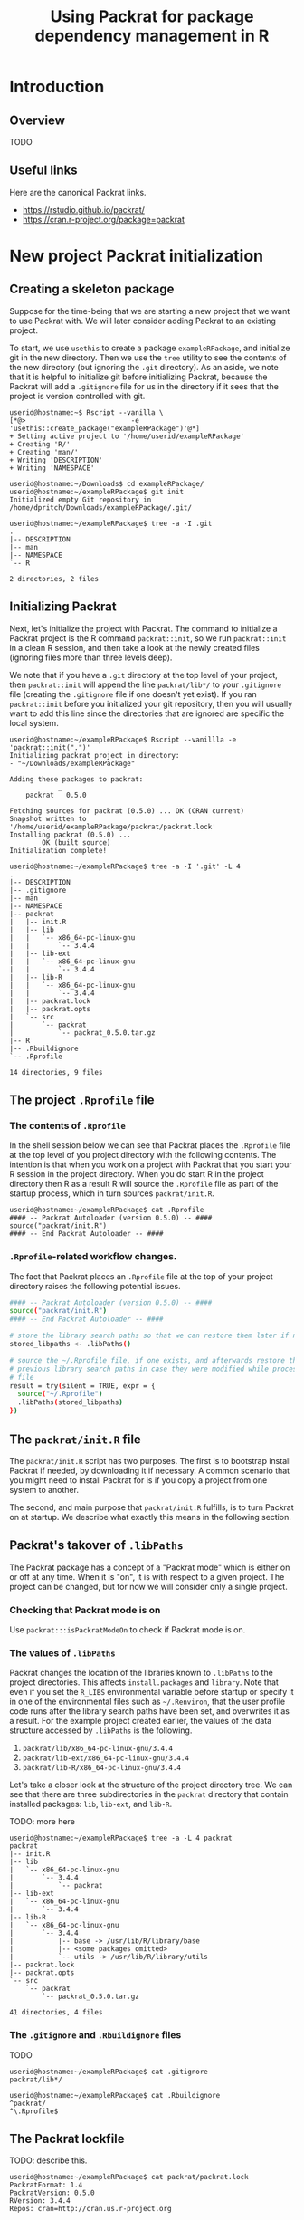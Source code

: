 #+TITLE: Using Packrat for package dependency management in R

#+LaTeX_HEADER: \usepackage[margin=1.9cm]{geometry}
#+LaTeX_HEADER: \usepackage[x11names]{xcolor}
#+LaTeX_HEADER: \usepackage{amsthm}
#+LaTeX_HEADER: \usepackage{titlesec}
#+LaTeX_HEADER: \hypersetup{linktoc = all, colorlinks = true, urlcolor = DodgerBlue4, citecolor = PaleGreen1, linkcolor = black}

#+BEGIN_LaTeX
  % background color for code environments
  \definecolor{lightyellow}{RGB}{255,255,224}
  \definecolor{lightbrown}{RGB}{249,234,197}

  \lstset{%
    basicstyle=\fontsize{10}{11}\fontfamily{pcr}\selectfont
  }

  % create a listings environment for Bash
  \lstdefinestyle{bash}{%
    language=bash,
    backgroundcolor=\color{lightyellow},
    basicstyle=\fontsize{10}{11}\fontfamily{pcr}\selectfont,
    keywordstyle=\color{Firebrick3},
    stringstyle=\color{Green4},
    commentstyle=\color{Purple3},
    showstringspaces=false,
    morecomment=[l]{userid@},
    morecomment=[l]{onyenid@},
    morecomment=[l]{localid@},
    morecomment=[l]{sftp> },
    moredelim=[is][\bfseries]{[*@}{@*]},
    framesep=4pt,
    framexleftmargin=3pt,
    framextopmargin=3pt,
    framexrightmargin=3pt,
    framexbottommargin=3pt
  }


  % create an environment for shell sessions
  \lstdefinestyle{shell}{%
    backgroundcolor=\color{lightbrown},
    basicstyle=\fontsize{10.40}{11.40}\fontfamily{pcr}\selectfont,
    commentstyle=\bfseries,
    morecomment=[l]{userid@},
    morecomment=[l]{onyenid@},
    morecomment=[l]{localid@},
    morecomment=[l]{sftp> },
    moredelim=[is][\bfseries]{[*@}{@*]},
    escapeinside={(*@}{@*)},
    frame=single,
    rulesepcolor=\color{gray},
    rulecolor=\color{lightbrown},
    framesep=2pt,
    framexleftmargin=3pt,
    framextopmargin=3pt,
    framexrightmargin=3pt,
    framexbottommargin=3pt
  }


  % create a light blue colored background for R scripts
  \lstdefinestyle{r-script}{%
    language=R,
    backgroundcolor=\color{Blue1!5},
    basicstyle=\fontsize{10}{11}\fontfamily{pcr}\selectfont,
    keywordstyle=\color{Firebrick3},
    commentstyle=\color{DarkOrchid4},
    stringstyle=\color{Blue1},
    showstringspaces=false,
    otherkeywords = {},
    deletekeywords={action, args, as, char, commandArgs, csv, data, expr, file, getenv,
      integer, install, installed, interactive, length, library, max, mean, min,
      nchar, new, numeric, packages, path, print, read, save, set, substr,
      summary, write, \%/\%, \%_\%}
  }

  % \theoremstyle{definition}
  \newtheorem{gotcha}{Gotcha}

  % titlesec documentation:
  % http://ctan.mackichan.com/macros/latex/contrib/titlesec/titlesec.pdf

  % see pgs 4-5 of documentation for titlespacing syntax.  The command signature
  % is: \titlespacing*{<command>}{<left>}{<before-sep>}{<after-sep>}[<right-sep>]

  \titlespacing*{\section}{0pt}{10mm plus 1ex minus .2ex}{4mm plus .2ex}

  \titlespacing*{\subsection}{0pt}{10mm plus 1ex minus .2ex}{2mm plus .2ex}

  \titlespacing*{\subsubsection}{0pt}{5mm plus 1ex minus .2ex}{2mm plus .2ex}
#+END_LaTeX




* Introduction

** Overview

TODO




** Useful links

Here are the canonical Packrat links.

  - https://rstudio.github.io/packrat/
  - https://cran.r-project.org/package=packrat




* New project Packrat initialization

** Creating a skeleton package

Suppose for the time-being that we are starting a new project that we want to
use Packrat with.  We will later consider adding Packrat to an existing project.

To start, we use =usethis= to create a package =exampleRPackage=, and initialize
git in the new directory.  Then we use the =tree= utility to see the contents of
the new directory (but ignoring the =.git= directory).  As an aside, we note
that it is helpful to initialize git before initializing Packrat, because the
Packrat will add a =.gitignore= file for us in the directory if it sees that the
project is version controlled with git.

#+LATEX: \lstset{style=shell}
#+BEGIN_SRC shell
  userid@hostname:~$ Rscript --vanilla \
  [*@>                          -e 'usethis::create_package("exampleRPackage")'@*]
  + Setting active project to '/home/userid/exampleRPackage'
  + Creating 'R/'
  + Creating 'man/'
  + Writing 'DESCRIPTION'
  + Writing 'NAMESPACE'

  userid@hostname:~/Downloads$ cd exampleRPackage/
  userid@hostname:~/exampleRPackage$ git init
  Initialized empty Git repository in /home/dpritch/Downloads/exampleRPackage/.git/

  userid@hostname:~/exampleRPackage$ tree -a -I .git
  .
  |-- DESCRIPTION
  |-- man
  |-- NAMESPACE
  `-- R

  2 directories, 2 files
#+END_SRC




** Initializing Packrat

Next, let's initialize the project with Packrat.  The command to initialize a
Packrat project is the R command =packrat::init=, so we run =packrat::init= in a
clean R session, and then take a look at the newly created files (ignoring files
more than three levels deep).

We note that if you have a =.git= directory at the top level of your project,
then =packrat::init= will append the line =packrat/lib*/= to your =.gitignore=
file (creating the =.gitignore= file if one doesn't yet exist).  If you ran
=packrat::init= before you initialized your git repository, then you will
usually want to add this line since the directories that are ignored are
specific the local system.

\begin{gotcha}
  Packrat tries to unload the non-default libraries (unanswered
  question: why?)  when running \texttt{init}.  For me the unloading failed when
  \texttt{devtools} was loaded.  Thus, it is advisable to initialize Packrat from
  a clean session using e.g. \texttt{R --vanilla} to avoid any such difficulties.
\end{gotcha}

#+BEGIN_SRC shell
  userid@hostname:~/exampleRPackage$ Rscript --vanillla -e 'packrat::init(".")'
  Initializing packrat project in directory:
  - "~/Downloads/exampleRPackage"

  Adding these packages to packrat:
              _
      packrat   0.5.0

  Fetching sources for packrat (0.5.0) ... OK (CRAN current)
  Snapshot written to '/home/userid/exampleRPackage/packrat/packrat.lock'
  Installing packrat (0.5.0) ...
          OK (built source)
  Initialization complete!

  userid@hostname:~/exampleRPackage$ tree -a -I '.git' -L 4
  .
  |-- DESCRIPTION
  |-- .gitignore
  |-- man
  |-- NAMESPACE
  |-- packrat
  |   |-- init.R
  |   |-- lib
  |   |   `-- x86_64-pc-linux-gnu
  |   |       `-- 3.4.4
  |   |-- lib-ext
  |   |   `-- x86_64-pc-linux-gnu
  |   |       `-- 3.4.4
  |   |-- lib-R
  |   |   `-- x86_64-pc-linux-gnu
  |   |       `-- 3.4.4
  |   |-- packrat.lock
  |   |-- packrat.opts
  |   `-- src
  |       `-- packrat
  |           `-- packrat_0.5.0.tar.gz
  |-- R
  |-- .Rbuildignore
  `-- .Rprofile

  14 directories, 9 files
#+END_SRC




** The project =.Rprofile= file

*** The contents of =.Rprofile=

In the shell session below we can see that Packrat places the =.Rprofile= file
at the top level of you project directory with the following contents.  The
intention is that when you work on a project with Packrat that you start your R
session in the project directory.  When you do start R in the project directory
then R as a result R will source the =.Rprofile= file as part of the startup
process, which in turn sources =packrat/init.R=.

#+BEGIN_SRC shell
  userid@hostname:~/exampleRPackage$ cat .Rprofile
  #### -- Packrat Autoloader (version 0.5.0) -- ####
  source("packrat/init.R")
  #### -- End Packrat Autoloader -- ####
#+END_SRC




*** =.Rprofile=-related workflow changes.

The fact that Packrat places an =.Rprofile= file at the top of your project
directory raises the following potential issues.

\begin{gotcha}
  This means that you can't use usual recommended practice of invoking the
  \texttt{--vanilla} option when running scripts.  Instead you can use \texttt{--no-save}
  \texttt{--no-restore} \texttt{--no-site-file} \texttt{--no-environ}.

  Additionally, if the \texttt{R\_PROFILE\_USER} environmental variable was set or
  provided in one of the environmental files such as \texttt{~/.Renviron}, then the
  project \texttt{.Rprofile} file will not be loaded at startup and Packrat
  won't work as desired.
\end{gotcha}

\begin{gotcha}
  You have to start R in the top-level directory: starting R in a subdirectory
  doesn't have the same effect.  So for example, you can't  \texttt{cd} into a
  subdirectory and run a command such as \texttt{Rscript myscript} as you typically would.
\end{gotcha}

\begin{gotcha}
  If the project \texttt{.Rprofile} is loaded, then your user R profile isn't
  loaded.  You can however, explicitly source your user \texttt{.Rprofile} from
  the project profile, but beware, now you don't have the option of turning off
  any directives in the user \texttt{.Rprofile} by using a \texttt{--vanilla}
  or \texttt{--no-init} option when reproducibility is important.  Thus it may
  be advisable to wrap your code in an \texttt{if (interactive()) \{\dots \}}
  statement.  An example project \texttt{.Rprofile} file is shown below.
\end{gotcha}

#+LATEX: \lstset{style=bash}
#+BEGIN_SRC sh
  #### -- Packrat Autoloader (version 0.5.0) -- ####
  source("packrat/init.R")
  #### -- End Packrat Autoloader -- ####

  # store the library search paths so that we can restore them later if needed
  stored_libpaths <- .libPaths()

  # source the ~/.Rprofile file, if one exists, and afterwards restore the
  # previous library search paths in case they were modified while processing the
  # file
  result = try(silent = TRUE, expr = {
    source("~/.Rprofile")
    .libPaths(stored_libpaths)
  })
#+END_SRC




** The =packrat/init.R= file

The =packrat/init.R= script has two purposes.  The first is to bootstrap install
Packrat if needed, by downloading it if necessary.  A common scenario that you
might need to install Packrat for is if you copy a project from one system to
another.

The second, and main purpose that =packrat/init.R= fulfills, is to turn Packrat
on at startup.  We describe what exactly this means in the following section.




** Packrat's takover of =.libPaths=

The Packrat package has a concept of a "Packrat mode" which is either on or off
at any time.  When it is "on", it is with respect to a given project.  The
project can be changed, but for now we will consider only a single project.




*** Checking that Packrat mode is on

Use =packrat:::isPackratModeOn= to check if Packrat mode is on.




*** The values of =.libPaths=

Packrat changes the location of the libraries known to =.libPaths= to the
project directories.  This affects =install.packages= and =library=.  Note that
even if you set the =R_LIBS= environmental variable before startup or specify it
in one of the environmental files such as =~/.Renviron=, that the user profile
code runs after the library search paths have been set, and overwrites it as a
result.  For the example project created earlier, the values of the data
structure accessed by =.libPaths= is the following.

  # 1. =packrat/lib/x86_64-pc-linux-gnu/3.4.4= installed packages
  # 2. =packrat/lib-ext/x86_64-pc-linux-gnu/3.4.4= packages that ship with R
  # 3. =packrat/lib-R/x86_64-pc-linux-gnu/3.4.4= TODO: not sure what this is for!
  1. =packrat/lib/x86_64-pc-linux-gnu/3.4.4=
  2. =packrat/lib-ext/x86_64-pc-linux-gnu/3.4.4=
  3. =packrat/lib-R/x86_64-pc-linux-gnu/3.4.4=
Let's take a closer look at the structure of the project directory tree.  We can
see that there are three subdirectories in the =packrat= directory that contain
installed packages:  =lib=, =lib-ext=, and =lib-R=.

TODO: more here

#+LATEX: \lstset{style=shell}
#+BEGIN_SRC shell
  userid@hostname:~/exampleRPackage$ tree -a -L 4 packrat
  packrat
  |-- init.R
  |-- lib
  |   `-- x86_64-pc-linux-gnu
  |       `-- 3.4.4
  |           `-- packrat
  |-- lib-ext
  |   `-- x86_64-pc-linux-gnu
  |       `-- 3.4.4
  |-- lib-R
  |   `-- x86_64-pc-linux-gnu
  |       `-- 3.4.4
  |           |-- base -> /usr/lib/R/library/base
  |           |-- <some packages omitted>
  |           `-- utils -> /usr/lib/R/library/utils
  |-- packrat.lock
  |-- packrat.opts
  `-- src
      `-- packrat
          `-- packrat_0.5.0.tar.gz

  41 directories, 4 files
#+END_SRC




*** The =.gitignore= and =.Rbuildignore= files

TODO

#+BEGIN_SRC shell
  userid@hostname:~/exampleRPackage$ cat .gitignore
  packrat/lib*/

  userid@hostname:~/exampleRPackage$ cat .Rbuildignore
  ^packrat/
  ^\.Rprofile$
#+END_SRC




** The Packrat lockfile

TODO: describe this.

#+BEGIN_SRC shell
userid@hostname:~/exampleRPackage$ cat packrat/packrat.lock
PackratFormat: 1.4
PackratVersion: 0.5.0
RVersion: 3.4.4
Repos: cran=http://cran.us.r-project.org

Package: packrat
Source: CRAN
Version: 0.5.0
Hash: 498643e765d1442ba7b1160a1df3abf9
#+END_SRC




* Using Packrat to control package versions

** Installing packages

You can use the usual =install.packages= to install a package.  The installed
package will be installed into =packrat/lib/x86_64-pc-linux-gnu/3.4.4= due to
the construction of the directories stored by =.libPaths=.

Let's consider a simple example.  We will install an R package =janeaustenr=
that contains the text of Jane Austen's published books, but more importantly
for our purposes it doesn't have any dependencies.

#+BEGIN_SRC shell
  userid@hostname:~/exampleRPackage$ Rscript -e 'install.packages("janeaustenr")'
  Installing package into
  '/home/hostname/exampleRPackage/packrat/lib/x86_64-pc-linux-gnu/3.4.4'
  (as 'lib' is unspecified)
    % Total    % Received % Xferd  Average Speed   Time    Time     Time  Current
                                   Dload  Upload   Total   Spent    Left  Speed
  100 1103k  100 1103k    0     0  1872k      0 --:--:-- --:--:-- --:--:-- 1873k
  * installing *source* package 'janeaustenr' ...
  ** package 'janeaustenr' successfully unpacked and MD5 sums checked
  ** R
  ** data
  *** moving datasets to lazyload DB
  ** preparing package for lazy loading
  ** help
  *** installing help indices
  ** building package indices
  ** testing if installed package can be loaded
  * DONE (janeaustenr)

  The downloaded source packages are in
	'/tmp/Rtmp8x1utQ/downloaded_packages'

  userid@hostname:~/exampleRPackage$ tree -a -L 4 packrat
  packrat
  |-- init.R
  |-- lib
  |   `-- x86_64-pc-linux-gnu
  |       `-- 3.4.4
  |           |-- janeaustenr
  |           `-- packrat
  |-- lib-ext
  |   `-- x86_64-pc-linux-gnu
  |       `-- 3.4.4
  |-- lib-R
  |   `-- x86_64-pc-linux-gnu
  |       `-- 3.4.4
  |           |-- base -> /usr/lib/R/library/base
  |           |-- <some packages omitted>
  |           `-- utils -> /usr/lib/R/library/utils
  |-- packrat.lock
  |-- packrat.opts
  `-- src
      `-- packrat
          `-- packrat_0.5.0.tar.gz

  42 directories, 4 files

  userid@hostname:~/exampleRPackage$ cat packrat/packrat.lock
  PackratFormat: 1.4
  PackratVersion: 0.5.0
  RVersion: 3.4.4
  Repos: CRAN=http://cran.us.r-project.org/

  Package: packrat
  Source: CRAN
  Version: 0.5.0
  Hash: 498643e765d1442ba7b1160a1df3abf9
#+END_SRC


** Saving a snapshot of the supporting packages

To include the source package in the directory, call =packrat::snapshot=.
# Note
# that this has to be done during the same session that =install.packages= was
# called (TODO: why?).

#+BEGIN_SRC shell
  userid@hostname:~/exampleRPackage$ Rscript -e 'packrat::snapshot()'

  Adding these packages to packrat:
                  _
      janeaustenr   0.1.5

  Fetching sources for janeaustenr (0.1.5) ... OK (CRAN current)
  Snapshot written to '/home/hostname/exampleRPackage/packrat/packrat.lock'

  userid@hostname:~/exampleRPackage$ cat packrat/packrat.lock
  PackratFormat: 1.4
  PackratVersion: 0.5.0
  RVersion: 3.4.4
  Repos: CRAN=http://cran.us.r-project.org/

  Package: janeaustenr
  Source: CRAN
  Version: 0.1.5
  Hash: fa8163788aa6d49b17bf9bf517d5771e

  Package: packrat
  Source: CRAN
  Version: 0.5.0
  Hash: 498643e765d1442ba7b1160a1df3abf9
#+END_SRC




* Further details

** Running R in a directory with Packrat

The =init.R= file has the following section of code inside a top-level call to
=local=.  The =libDir= variable is set in an earlier section of code to the
location of the local version of Packrat, so for our example this is TODO.

#+BEGIN_SRC R
if (suppressWarnings(requireNamespace("packrat", quietly = TRUE, lib.loc = libDir))) {

  # some code determining whether to set the variable `print.banner` to `TRUE` or `FALSE`

  return(packrat::on(print.banner = print.banner))
}
#+END_SRC

The =init.R= file calls =packrat::on=, which in turn calls
=packrat::setPackratModeOn=.  This function first obtains a value for the
varible =state=, which stores information that can be used to return an R
session to its usual state if Packrat mode is on.  Next, an environmental
variable =R_PACKRAT_MODE= is set as a flag to indicate that Packrat mode is on
by calling =setPackratModeEnvironmentVar=.  After this,
=packrat::setPackratModeOn= calls =packrat::afterPackratModeOn= and returns.



*** Bootstrapping Packrat

If you obtain a Packrat project from a VCS, then it will typically not include
the =packrat/lib*/= directories, since these can be derived from other
information.  Packrat will install them for you if needed (how, by calling the
.Rprofile function?).
